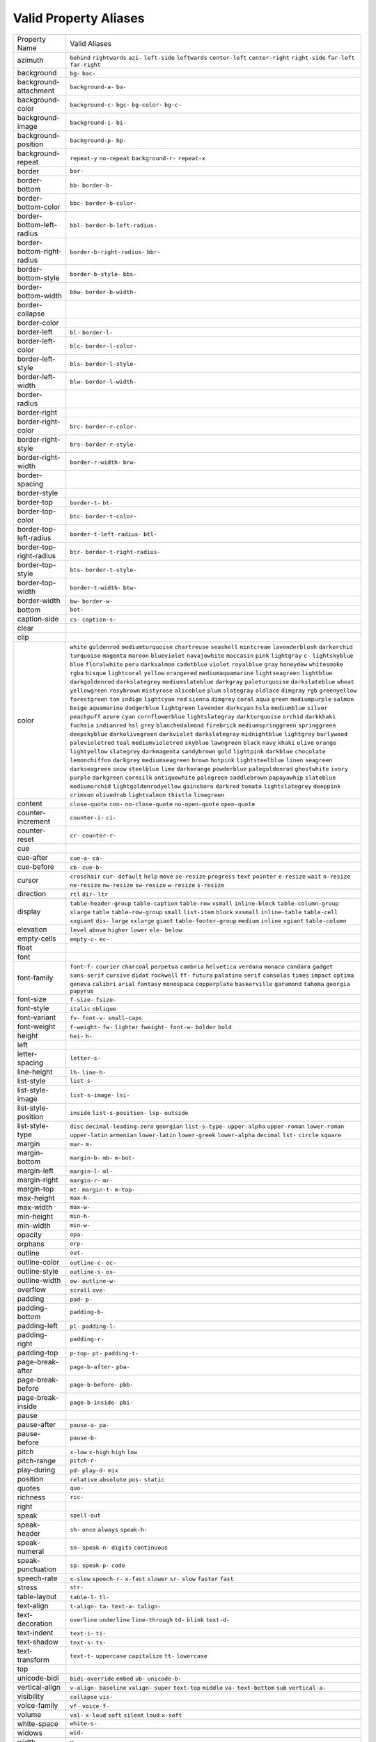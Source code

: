 Valid Property Aliases
======================

+--------------------------------------+--------------------------------------+
| Property Name                        | Valid Aliases                        |
+--------------------------------------+--------------------------------------+
| azimuth                              | ``behind`` ``rightwards`` ``azi-``   |
|                                      | ``left-side`` ``leftwards``          |
|                                      | ``center-left`` ``center-right``     |
|                                      | ``right-side`` ``far-left``          |
|                                      | ``far-right``                        |
+--------------------------------------+--------------------------------------+
| background                           | ``bg-`` ``bac-``                     |
+--------------------------------------+--------------------------------------+
| background-attachment                | ``background-a-`` ``ba-``            |
+--------------------------------------+--------------------------------------+
| background-color                     | ``background-c-`` ``bgc-``           |
|                                      | ``bg-color-`` ``bg-c-``              |
+--------------------------------------+--------------------------------------+
| background-image                     | ``background-i-`` ``bi-``            |
+--------------------------------------+--------------------------------------+
| background-position                  | ``background-p-`` ``bp-``            |
+--------------------------------------+--------------------------------------+
| background-repeat                    | ``repeat-y`` ``no-repeat``           |
|                                      | ``background-r-`` ``repeat-x``       |
+--------------------------------------+--------------------------------------+
| border                               | ``bor-``                             |
+--------------------------------------+--------------------------------------+
| border-bottom                        | ``bb-`` ``border-b-``                |
+--------------------------------------+--------------------------------------+
| border-bottom-color                  | ``bbc-`` ``border-b-color-``         |
+--------------------------------------+--------------------------------------+
| border-bottom-left-radius            | ``bbl-`` ``border-b-left-radius-``   |
+--------------------------------------+--------------------------------------+
| border-bottom-right-radius           | ``border-b-right-radius-`` ``bbr-``  |
+--------------------------------------+--------------------------------------+
| border-bottom-style                  | ``border-b-style-`` ``bbs-``         |
+--------------------------------------+--------------------------------------+
| border-bottom-width                  | ``bbw-`` ``border-b-width-``         |
+--------------------------------------+--------------------------------------+
| border-collapse                      |                                      |
+--------------------------------------+--------------------------------------+
| border-color                         |                                      |
+--------------------------------------+--------------------------------------+
| border-left                          | ``bl-`` ``border-l-``                |
+--------------------------------------+--------------------------------------+
| border-left-color                    | ``blc-`` ``border-l-color-``         |
+--------------------------------------+--------------------------------------+
| border-left-style                    | ``bls-`` ``border-l-style-``         |
+--------------------------------------+--------------------------------------+
| border-left-width                    | ``blw-`` ``border-l-width-``         |
+--------------------------------------+--------------------------------------+
| border-radius                        |                                      |
+--------------------------------------+--------------------------------------+
| border-right                         |                                      |
+--------------------------------------+--------------------------------------+
| border-right-color                   | ``brc-`` ``border-r-color-``         |
+--------------------------------------+--------------------------------------+
| border-right-style                   | ``brs-`` ``border-r-style-``         |
+--------------------------------------+--------------------------------------+
| border-right-width                   | ``border-r-width-`` ``brw-``         |
+--------------------------------------+--------------------------------------+
| border-spacing                       |                                      |
+--------------------------------------+--------------------------------------+
| border-style                         |                                      |
+--------------------------------------+--------------------------------------+
| border-top                           | ``border-t-`` ``bt-``                |
+--------------------------------------+--------------------------------------+
| border-top-color                     | ``btc-`` ``border-t-color-``         |
+--------------------------------------+--------------------------------------+
| border-top-left-radius               | ``border-t-left-radius-`` ``btl-``   |
+--------------------------------------+--------------------------------------+
| border-top-right-radius              | ``btr-`` ``border-t-right-radius-``  |
+--------------------------------------+--------------------------------------+
| border-top-style                     | ``bts-`` ``border-t-style-``         |
+--------------------------------------+--------------------------------------+
| border-top-width                     | ``border-t-width-`` ``btw-``         |
+--------------------------------------+--------------------------------------+
| border-width                         | ``bw-`` ``border-w-``                |
+--------------------------------------+--------------------------------------+
| bottom                               | ``bot-``                             |
+--------------------------------------+--------------------------------------+
| caption-side                         | ``cs-`` ``caption-s-``               |
+--------------------------------------+--------------------------------------+
| clear                                |                                      |
+--------------------------------------+--------------------------------------+
| clip                                 |                                      |
+--------------------------------------+--------------------------------------+
| color                                | ``white`` ``goldenrod``              |
|                                      | ``mediumturquoise`` ``chartreuse``   |
|                                      | ``seashell``                         |
|                                      | ``mintcream`` ``lavenderblush``      |
|                                      | ``darkorchid`` ``turquoise``         |
|                                      | ``magenta``                          |
|                                      | ``maroon`` ``blueviolet``            |
|                                      | ``navajowhite`` ``moccasin``         |
|                                      | ``pink``                             |
|                                      | ``lightgray`` ``c-``                 |
|                                      | ``lightskyblue`` ``blue``            |
|                                      | ``floralwhite``                      |
|                                      | ``peru`` ``darksalmon``              |
|                                      | ``cadetblue`` ``violet``             |
|                                      | ``royalblue``                        |
|                                      | ``gray`` ``honeydew`` ``whitesmoke`` |
|                                      | ``rgba`` ``bisque``                  |
|                                      | ``lightcoral`` ``yellow``            |
|                                      | ``orangered`` ``mediumaquamarine``   |
|                                      | ``lightseagreen``                    |
|                                      | ``lightblue`` ``darkgoldenrod``      |
|                                      | ``darkslategrey``                    |
|                                      | ``mediumslateblue`` ``darkgray``     |
|                                      | ``paleturquoise`` ``darkslateblue``  |
|                                      | ``wheat`` ``yellowgreen``            |
|                                      | ``rosybrown``                        |
|                                      | ``mistyrose`` ``aliceblue`` ``plum`` |
|                                      | ``slategray`` ``oldlace``            |
|                                      | ``dimgray`` ``rgb`` ``greenyellow``  |
|                                      | ``forestgreen`` ``tan``              |
|                                      | ``indigo`` ``lightcyan`` ``red``     |
|                                      | ``sienna`` ``dimgrey``               |
|                                      | ``coral`` ``aqua`` ``green``         |
|                                      | ``mediumpurple`` ``salmon``          |
|                                      | ``beige`` ``aquamarine``             |
|                                      | ``dodgerblue`` ``lightgreen``        |
|                                      | ``lavender``                         |
|                                      | ``darkcyan`` ``hsla`` ``mediumblue`` |
|                                      | ``silver`` ``peachpuff``             |
|                                      | ``azure`` ``cyan``                   |
|                                      | ``cornflowerblue``                   |
|                                      | ``lightslategray`` ``darkturquoise`` |
|                                      | ``orchid`` ``darkkhaki`` ``fuchsia`` |
|                                      | ``indianred`` ``hsl``                |
|                                      | ``grey`` ``blanchedalmond``          |
|                                      | ``firebrick`` ``mediumspringgreen``  |
|                                      | ``springgreen``                      |
|                                      | ``deepskyblue`` ``darkolivegreen``   |
|                                      | ``darkviolet`` ``darkslategray``     |
|                                      | ``midnightblue``                     |
|                                      | ``lightgrey`` ``burlywood``          |
|                                      | ``palevioletred`` ``teal``           |
|                                      | ``mediumvioletred``                  |
|                                      | ``skyblue`` ``lawngreen`` ``black``  |
|                                      | ``navy`` ``khaki``                   |
|                                      | ``olive`` ``orange`` ``lightyellow`` |
|                                      | ``slategrey`` ``darkmagenta``        |
|                                      | ``sandybrown`` ``gold``              |
|                                      | ``lightpink`` ``darkblue``           |
|                                      | ``chocolate``                        |
|                                      | ``lemonchiffon`` ``darkgrey``        |
|                                      | ``mediumseagreen`` ``brown``         |
|                                      | ``hotpink``                          |
|                                      | ``lightsteelblue`` ``linen``         |
|                                      | ``seagreen`` ``darkseagreen``        |
|                                      | ``snow``                             |
|                                      | ``steelblue`` ``lime``               |
|                                      | ``darkorange`` ``powderblue``        |
|                                      | ``palegoldenrod``                    |
|                                      | ``ghostwhite`` ``ivory`` ``purple``  |
|                                      | ``darkgreen`` ``cornsilk``           |
|                                      | ``antiquewhite`` ``palegreen``       |
|                                      | ``saddlebrown`` ``papayawhip``       |
|                                      | ``slateblue``                        |
|                                      | ``mediumorchid``                     |
|                                      | ``lightgoldenrodyellow``             |
|                                      | ``gainsboro`` ``darkred`` ``tomato`` |
|                                      | ``lightslategrey`` ``deeppink``      |
|                                      | ``crimson`` ``olivedrab``            |
|                                      | ``lightsalmon``                      |
|                                      | ``thistle`` ``limegreen``            |
+--------------------------------------+--------------------------------------+
| content                              | ``close-quote`` ``con-``             |
|                                      | ``no-close-quote`` ``no-open-quote`` |
|                                      | ``open-quote``                       |
+--------------------------------------+--------------------------------------+
| counter-increment                    | ``counter-i-`` ``ci-``               |
+--------------------------------------+--------------------------------------+
| counter-reset                        | ``cr-`` ``counter-r-``               |
+--------------------------------------+--------------------------------------+
| cue                                  |                                      |
+--------------------------------------+--------------------------------------+
| cue-after                            | ``cue-a-`` ``ca-``                   |
+--------------------------------------+--------------------------------------+
| cue-before                           | ``cb-`` ``cue-b-``                   |
+--------------------------------------+--------------------------------------+
| cursor                               | ``crosshair`` ``cur-`` ``default``   |
|                                      | ``help`` ``move``                    |
|                                      | ``se-resize`` ``progress`` ``text``  |
|                                      | ``pointer`` ``e-resize``             |
|                                      | ``wait`` ``n-resize`` ``ne-resize``  |
|                                      | ``nw-resize`` ``sw-resize``          |
|                                      | ``w-resize`` ``s-resize``            |
+--------------------------------------+--------------------------------------+
| direction                            | ``rtl`` ``dir-`` ``ltr``             |
+--------------------------------------+--------------------------------------+
| display                              | ``table-header-group``               |
|                                      | ``table-caption`` ``table-row``      |
|                                      | ``xsmall`` ``inline-block``          |
|                                      | ``table-column-group`` ``xlarge``    |
|                                      | ``table`` ``table-row-group``        |
|                                      | ``small``                            |
|                                      | ``list-item`` ``block`` ``xxsmall``  |
|                                      | ``inline-table`` ``table-cell``      |
|                                      | ``xxgiant`` ``dis-`` ``large``       |
|                                      | ``xxlarge`` ``giant``                |
|                                      | ``table-footer-group`` ``medium``    |
|                                      | ``inline`` ``xgiant``                |
|                                      | ``table-column``                     |
+--------------------------------------+--------------------------------------+
| elevation                            | ``level`` ``above`` ``higher``       |
|                                      | ``lower`` ``ele-``                   |
|                                      | ``below``                            |
+--------------------------------------+--------------------------------------+
| empty-cells                          | ``empty-c-`` ``ec-``                 |
+--------------------------------------+--------------------------------------+
| float                                |                                      |
+--------------------------------------+--------------------------------------+
| font                                 |                                      |
+--------------------------------------+--------------------------------------+
| font-family                          | ``font-f-`` ``courier`` ``charcoal`` |
|                                      | ``perpetua`` ``cambria``             |
|                                      | ``helvetica`` ``verdana`` ``monaco`` |
|                                      | ``candara`` ``gadget``               |
|                                      | ``sans-serif`` ``cursive`` ``didot`` |
|                                      | ``rockwell`` ``ff-``                 |
|                                      | ``futura`` ``palatino`` ``serif``    |
|                                      | ``consolas`` ``times``               |
|                                      | ``impact`` ``optima`` ``geneva``     |
|                                      | ``calibri`` ``arial``                |
|                                      | ``fantasy`` ``monospace``            |
|                                      | ``copperplate`` ``baskerville``      |
|                                      | ``garamond``                         |
|                                      | ``tahoma`` ``georgia`` ``papyrus``   |
+--------------------------------------+--------------------------------------+
| font-size                            | ``f-size-`` ``fsize-``               |
+--------------------------------------+--------------------------------------+
| font-style                           | ``italic`` ``oblique``               |
+--------------------------------------+--------------------------------------+
| font-variant                         | ``fv-`` ``font-v-`` ``small-caps``   |
+--------------------------------------+--------------------------------------+
| font-weight                          | ``f-weight-`` ``fw-`` ``lighter``    |
|                                      | ``fweight-`` ``font-w-``             |
|                                      | ``bolder`` ``bold``                  |
+--------------------------------------+--------------------------------------+
| height                               | ``hei-`` ``h-``                      |
+--------------------------------------+--------------------------------------+
| left                                 |                                      |
+--------------------------------------+--------------------------------------+
| letter-spacing                       | ``letter-s-``                        |
+--------------------------------------+--------------------------------------+
| line-height                          | ``lh-`` ``line-h-``                  |
+--------------------------------------+--------------------------------------+
| list-style                           | ``list-s-``                          |
+--------------------------------------+--------------------------------------+
| list-style-image                     | ``list-s-image-`` ``lsi-``           |
+--------------------------------------+--------------------------------------+
| list-style-position                  | ``inside`` ``list-s-position-``      |
|                                      | ``lsp-`` ``outside``                 |
+--------------------------------------+--------------------------------------+
| list-style-type                      | ``disc`` ``decimal-leading-zero``    |
|                                      | ``georgian`` ``list-s-type-``        |
|                                      | ``upper-alpha``                      |
|                                      | ``upper-roman`` ``lower-roman``      |
|                                      | ``upper-latin`` ``armenian``         |
|                                      | ``lower-latin``                      |
|                                      | ``lower-greek`` ``lower-alpha``      |
|                                      | ``decimal`` ``lst-`` ``circle``      |
|                                      | ``square``                           |
+--------------------------------------+--------------------------------------+
| margin                               | ``mar-`` ``m-``                      |
+--------------------------------------+--------------------------------------+
| margin-bottom                        | ``margin-b-`` ``mb-`` ``m-bot-``     |
+--------------------------------------+--------------------------------------+
| margin-left                          | ``margin-l-`` ``ml-``                |
+--------------------------------------+--------------------------------------+
| margin-right                         | ``margin-r-`` ``mr-``                |
+--------------------------------------+--------------------------------------+
| margin-top                           | ``mt-`` ``margin-t-`` ``m-top-``     |
+--------------------------------------+--------------------------------------+
| max-height                           | ``max-h-``                           |
+--------------------------------------+--------------------------------------+
| max-width                            | ``max-w-``                           |
+--------------------------------------+--------------------------------------+
| min-height                           | ``min-h-``                           |
+--------------------------------------+--------------------------------------+
| min-width                            | ``min-w-``                           |
+--------------------------------------+--------------------------------------+
| opacity                              | ``opa-``                             |
+--------------------------------------+--------------------------------------+
| orphans                              | ``orp-``                             |
+--------------------------------------+--------------------------------------+
| outline                              | ``out-``                             |
+--------------------------------------+--------------------------------------+
| outline-color                        | ``outline-c-`` ``oc-``               |
+--------------------------------------+--------------------------------------+
| outline-style                        | ``outline-s-`` ``os-``               |
+--------------------------------------+--------------------------------------+
| outline-width                        | ``ow-`` ``outline-w-``               |
+--------------------------------------+--------------------------------------+
| overflow                             | ``scroll`` ``ove-``                  |
+--------------------------------------+--------------------------------------+
| padding                              | ``pad-`` ``p-``                      |
+--------------------------------------+--------------------------------------+
| padding-bottom                       | ``padding-b-``                       |
+--------------------------------------+--------------------------------------+
| padding-left                         | ``pl-`` ``padding-l-``               |
+--------------------------------------+--------------------------------------+
| padding-right                        | ``padding-r-``                       |
+--------------------------------------+--------------------------------------+
| padding-top                          | ``p-top-`` ``pt-`` ``padding-t-``    |
+--------------------------------------+--------------------------------------+
| page-break-after                     | ``page-b-after-`` ``pba-``           |
+--------------------------------------+--------------------------------------+
| page-break-before                    | ``page-b-before-`` ``pbb-``          |
+--------------------------------------+--------------------------------------+
| page-break-inside                    | ``page-b-inside-`` ``pbi-``          |
+--------------------------------------+--------------------------------------+
| pause                                |                                      |
+--------------------------------------+--------------------------------------+
| pause-after                          | ``pause-a-`` ``pa-``                 |
+--------------------------------------+--------------------------------------+
| pause-before                         | ``pause-b-``                         |
+--------------------------------------+--------------------------------------+
| pitch                                | ``x-low`` ``x-high`` ``high``        |
|                                      | ``low``                              |
+--------------------------------------+--------------------------------------+
| pitch-range                          | ``pitch-r-``                         |
+--------------------------------------+--------------------------------------+
| play-during                          | ``pd-`` ``play-d-`` ``mix``          |
+--------------------------------------+--------------------------------------+
| position                             | ``relative`` ``absolute`` ``pos-``   |
|                                      | ``static``                           |
+--------------------------------------+--------------------------------------+
| quotes                               | ``quo-``                             |
+--------------------------------------+--------------------------------------+
| richness                             | ``ric-``                             |
+--------------------------------------+--------------------------------------+
| right                                |                                      |
+--------------------------------------+--------------------------------------+
| speak                                | ``spell-out``                        |
+--------------------------------------+--------------------------------------+
| speak-header                         | ``sh-`` ``once`` ``always``          |
|                                      | ``speak-h-``                         |
+--------------------------------------+--------------------------------------+
| speak-numeral                        | ``sn-`` ``speak-n-`` ``digits``      |
|                                      | ``continuous``                       |
+--------------------------------------+--------------------------------------+
| speak-punctuation                    | ``sp-`` ``speak-p-`` ``code``        |
+--------------------------------------+--------------------------------------+
| speech-rate                          | ``x-slow`` ``speech-r-`` ``x-fast``  |
|                                      | ``slower`` ``sr-``                   |
|                                      | ``slow`` ``faster`` ``fast``         |
+--------------------------------------+--------------------------------------+
| stress                               | ``str-``                             |
+--------------------------------------+--------------------------------------+
| table-layout                         | ``table-l-`` ``tl-``                 |
+--------------------------------------+--------------------------------------+
| text-align                           | ``t-align-`` ``ta-`` ``text-a-``     |
|                                      | ``talign-``                          |
+--------------------------------------+--------------------------------------+
| text-decoration                      | ``overline`` ``underline``           |
|                                      | ``line-through`` ``td-`` ``blink``   |
|                                      | ``text-d-``                          |
+--------------------------------------+--------------------------------------+
| text-indent                          | ``text-i-`` ``ti-``                  |
+--------------------------------------+--------------------------------------+
| text-shadow                          | ``text-s-`` ``ts-``                  |
+--------------------------------------+--------------------------------------+
| text-transform                       | ``text-t-`` ``uppercase``            |
|                                      | ``capitalize`` ``tt-`` ``lowercase`` |
+--------------------------------------+--------------------------------------+
| top                                  |                                      |
+--------------------------------------+--------------------------------------+
| unicode-bidi                         | ``bidi-override`` ``embed`` ``ub-``  |
|                                      | ``unicode-b-``                       |
+--------------------------------------+--------------------------------------+
| vertical-align                       | ``v-align-`` ``baseline``            |
|                                      | ``valign-`` ``super`` ``text-top``   |
|                                      | ``middle`` ``va-`` ``text-bottom``   |
|                                      | ``sub`` ``vertical-a-``              |
+--------------------------------------+--------------------------------------+
| visibility                           | ``collapse`` ``vis-``                |
+--------------------------------------+--------------------------------------+
| voice-family                         | ``vf-`` ``voice-f-``                 |
+--------------------------------------+--------------------------------------+
| volume                               | ``vol-`` ``x-loud`` ``soft``         |
|                                      | ``silent`` ``loud``                  |
|                                      | ``x-soft``                           |
+--------------------------------------+--------------------------------------+
| white-space                          | ``white-s-``                         |
+--------------------------------------+--------------------------------------+
| widows                               | ``wid-``                             |
+--------------------------------------+--------------------------------------+
| width                                | ``w-``                               |
+--------------------------------------+--------------------------------------+
| word-spacing                         | ``word-s-``                          |
+--------------------------------------+--------------------------------------+
| z-index                              | ``zi-`` ``z-i-``                     |
+--------------------------------------+--------------------------------------+
